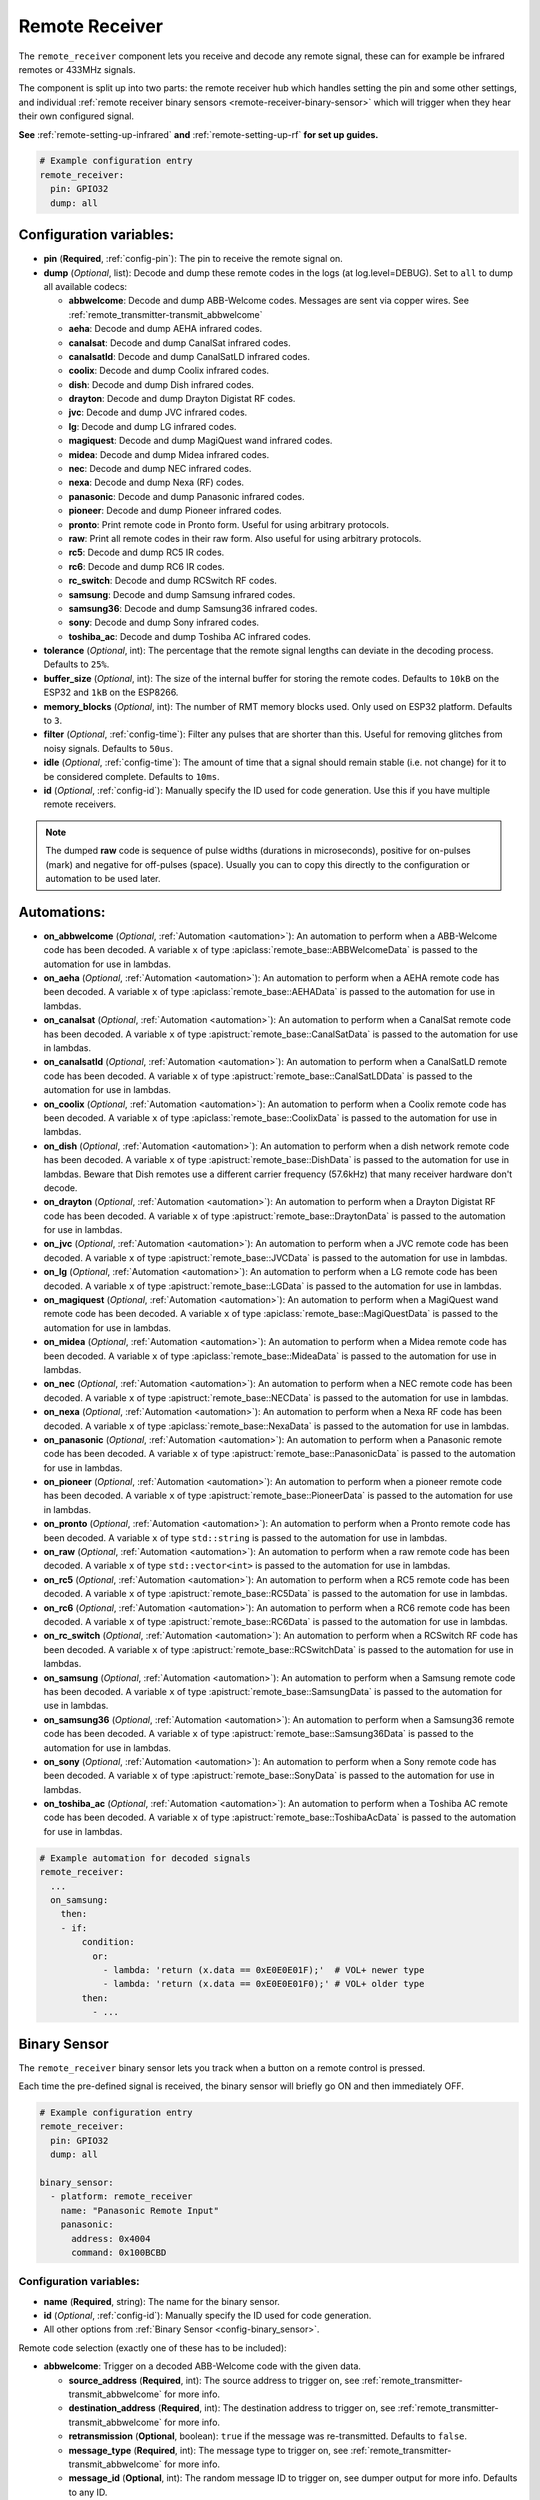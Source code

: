 Remote Receiver
===============

.. seo::
    :description: Instructions for setting up remote receiver binary sensors for infrared and RF codes.
    :image: remote.svg
    :keywords: RF, infrared

The ``remote_receiver`` component lets you receive and decode any remote signal, these can
for example be infrared remotes or 433MHz signals.

The component is split up into two parts: the remote receiver hub which
handles setting the pin and some other settings, and individual
:ref:`remote receiver binary sensors <remote-receiver-binary-sensor>`
which will trigger when they hear their own configured signal.

**See** :ref:`remote-setting-up-infrared` **and** :ref:`remote-setting-up-rf` **for set up guides.**

.. code-block:: yaml

    # Example configuration entry
    remote_receiver:
      pin: GPIO32
      dump: all

Configuration variables:
------------------------

- **pin** (**Required**, :ref:`config-pin`): The pin to receive the remote signal on.
- **dump** (*Optional*, list): Decode and dump these remote codes in the logs (at log.level=DEBUG).
  Set to ``all`` to dump all available codecs:

  - **abbwelcome**: Decode and dump ABB-Welcome codes. Messages are sent via copper wires. See :ref:`remote_transmitter-transmit_abbwelcome`
  - **aeha**: Decode and dump AEHA infrared codes.
  - **canalsat**: Decode and dump CanalSat infrared codes.
  - **canalsatld**: Decode and dump CanalSatLD infrared codes.
  - **coolix**: Decode and dump Coolix infrared codes.
  - **dish**: Decode and dump Dish infrared codes.
  - **drayton**: Decode and dump Drayton Digistat RF codes.
  - **jvc**: Decode and dump JVC infrared codes.
  - **lg**: Decode and dump LG infrared codes.
  - **magiquest**: Decode and dump MagiQuest wand infrared codes.
  - **midea**: Decode and dump Midea infrared codes.
  - **nec**: Decode and dump NEC infrared codes.
  - **nexa**: Decode and dump Nexa (RF) codes.
  - **panasonic**: Decode and dump Panasonic infrared codes.
  - **pioneer**: Decode and dump Pioneer infrared codes.
  - **pronto**: Print remote code in Pronto form. Useful for using arbitrary protocols.
  - **raw**: Print all remote codes in their raw form. Also useful for using arbitrary protocols.
  - **rc5**: Decode and dump RC5 IR codes.
  - **rc6**: Decode and dump RC6 IR codes.
  - **rc_switch**: Decode and dump RCSwitch RF codes.
  - **samsung**: Decode and dump Samsung infrared codes.
  - **samsung36**: Decode and dump Samsung36 infrared codes.
  - **sony**: Decode and dump Sony infrared codes.
  - **toshiba_ac**: Decode and dump Toshiba AC infrared codes.

- **tolerance** (*Optional*, int): The percentage that the remote signal lengths can deviate in the
  decoding process. Defaults to ``25%``.
- **buffer_size** (*Optional*, int): The size of the internal buffer for storing the remote codes. Defaults to ``10kB``
  on the ESP32 and ``1kB`` on the ESP8266.
- **memory_blocks** (*Optional*, int): The number of RMT memory blocks used. Only used on ESP32 platform. Defaults to
  ``3``.
- **filter** (*Optional*, :ref:`config-time`): Filter any pulses that are shorter than this. Useful for removing
  glitches from noisy signals. Defaults to ``50us``.
- **idle** (*Optional*, :ref:`config-time`): The amount of time that a signal should remain stable (i.e. not
  change) for it to be considered complete. Defaults to ``10ms``.
- **id** (*Optional*, :ref:`config-id`): Manually specify the ID used for code generation. Use this if you have
  multiple remote receivers.

.. note::

    The dumped **raw** code is sequence of pulse widths (durations in microseconds), positive for on-pulses (mark)
    and negative for off-pulses (space). Usually you can to copy this directly to the configuration or automation to be used later.


Automations:
------------

- **on_abbwelcome** (*Optional*, :ref:`Automation <automation>`): An automation to perform when a
  ABB-Welcome code has been decoded. A variable ``x`` of type :apiclass:`remote_base::ABBWelcomeData`
  is passed to the automation for use in lambdas.
- **on_aeha** (*Optional*, :ref:`Automation <automation>`): An automation to perform when a
  AEHA remote code has been decoded. A variable ``x`` of type :apiclass:`remote_base::AEHAData`
  is passed to the automation for use in lambdas.
- **on_canalsat** (*Optional*, :ref:`Automation <automation>`): An automation to perform when a
  CanalSat remote code has been decoded. A variable ``x`` of type :apistruct:`remote_base::CanalSatData`
  is passed to the automation for use in lambdas.
- **on_canalsatld** (*Optional*, :ref:`Automation <automation>`): An automation to perform when a
  CanalSatLD remote code has been decoded. A variable ``x`` of type :apistruct:`remote_base::CanalSatLDData`
  is passed to the automation for use in lambdas.
- **on_coolix** (*Optional*, :ref:`Automation <automation>`): An automation to perform when a
  Coolix remote code has been decoded. A variable ``x`` of type :apiclass:`remote_base::CoolixData`
  is passed to the automation for use in lambdas.
- **on_dish** (*Optional*, :ref:`Automation <automation>`): An automation to perform when a
  dish network remote code has been decoded. A variable ``x`` of type :apistruct:`remote_base::DishData`
  is passed to the automation for use in lambdas.
  Beware that Dish remotes use a different carrier frequency (57.6kHz) that many receiver hardware don't decode.
- **on_drayton** (*Optional*, :ref:`Automation <automation>`): An automation to perform when a
  Drayton Digistat RF code has been decoded. A variable ``x`` of type :apistruct:`remote_base::DraytonData`
  is passed to the automation for use in lambdas.
- **on_jvc** (*Optional*, :ref:`Automation <automation>`): An automation to perform when a
  JVC remote code has been decoded. A variable ``x`` of type :apistruct:`remote_base::JVCData`
  is passed to the automation for use in lambdas.
- **on_lg** (*Optional*, :ref:`Automation <automation>`): An automation to perform when a
  LG remote code has been decoded. A variable ``x`` of type :apistruct:`remote_base::LGData`
  is passed to the automation for use in lambdas.
- **on_magiquest** (*Optional*, :ref:`Automation <automation>`): An automation to perform when a
  MagiQuest wand remote code has been decoded. A variable ``x`` of type :apiclass:`remote_base::MagiQuestData`
  is passed to the automation for use in lambdas.
- **on_midea** (*Optional*, :ref:`Automation <automation>`): An automation to perform when a
  Midea remote code has been decoded. A variable ``x`` of type :apiclass:`remote_base::MideaData`
  is passed to the automation for use in lambdas.
- **on_nec** (*Optional*, :ref:`Automation <automation>`): An automation to perform when a
  NEC remote code has been decoded. A variable ``x`` of type :apistruct:`remote_base::NECData`
  is passed to the automation for use in lambdas.
- **on_nexa** (*Optional*, :ref:`Automation <automation>`): An automation to perform when a
  Nexa RF code has been decoded. A variable ``x`` of type :apiclass:`remote_base::NexaData`
  is passed to the automation for use in lambdas.
- **on_panasonic** (*Optional*, :ref:`Automation <automation>`): An automation to perform when a
  Panasonic remote code has been decoded. A variable ``x`` of type :apistruct:`remote_base::PanasonicData`
  is passed to the automation for use in lambdas.
- **on_pioneer** (*Optional*, :ref:`Automation <automation>`): An automation to perform when a
  pioneer remote code has been decoded. A variable ``x`` of type :apistruct:`remote_base::PioneerData`
  is passed to the automation for use in lambdas.
- **on_pronto** (*Optional*, :ref:`Automation <automation>`): An automation to perform when a
  Pronto remote code has been decoded. A variable ``x`` of type ``std::string``
  is passed to the automation for use in lambdas.
- **on_raw** (*Optional*, :ref:`Automation <automation>`): An automation to perform when a
  raw remote code has been decoded. A variable ``x`` of type ``std::vector<int>``
  is passed to the automation for use in lambdas.
- **on_rc5** (*Optional*, :ref:`Automation <automation>`): An automation to perform when a
  RC5 remote code has been decoded. A variable ``x`` of type :apistruct:`remote_base::RC5Data`
  is passed to the automation for use in lambdas.
- **on_rc6** (*Optional*, :ref:`Automation <automation>`): An automation to perform when a
  RC6 remote code has been decoded. A variable ``x`` of type :apistruct:`remote_base::RC6Data`
  is passed to the automation for use in lambdas.
- **on_rc_switch** (*Optional*, :ref:`Automation <automation>`): An automation to perform when a
  RCSwitch RF code has been decoded. A variable ``x`` of type :apistruct:`remote_base::RCSwitchData`
  is passed to the automation for use in lambdas.
- **on_samsung** (*Optional*, :ref:`Automation <automation>`): An automation to perform when a
  Samsung remote code has been decoded. A variable ``x`` of type :apistruct:`remote_base::SamsungData`
  is passed to the automation for use in lambdas.
- **on_samsung36** (*Optional*, :ref:`Automation <automation>`): An automation to perform when a
  Samsung36 remote code has been decoded. A variable ``x`` of type :apistruct:`remote_base::Samsung36Data`
  is passed to the automation for use in lambdas.
- **on_sony** (*Optional*, :ref:`Automation <automation>`): An automation to perform when a
  Sony remote code has been decoded. A variable ``x`` of type :apistruct:`remote_base::SonyData`
  is passed to the automation for use in lambdas.
- **on_toshiba_ac** (*Optional*, :ref:`Automation <automation>`): An automation to perform when a
  Toshiba AC remote code has been decoded. A variable ``x`` of type :apistruct:`remote_base::ToshibaAcData`
  is passed to the automation for use in lambdas.

.. code-block:: yaml

    # Example automation for decoded signals
    remote_receiver:
      ...
      on_samsung:
        then:
        - if:
            condition:
              or:
                - lambda: 'return (x.data == 0xE0E0E01F);'  # VOL+ newer type
                - lambda: 'return (x.data == 0xE0E0E01F0);' # VOL+ older type
            then:
              - ...

.. _remote-receiver-binary-sensor:

Binary Sensor
-------------

The ``remote_receiver`` binary sensor lets you track when a button on a remote control is pressed.

Each time the pre-defined signal is received, the binary sensor will briefly go ON and
then immediately OFF.

.. code-block:: yaml

    # Example configuration entry
    remote_receiver:
      pin: GPIO32
      dump: all

    binary_sensor:
      - platform: remote_receiver
        name: "Panasonic Remote Input"
        panasonic:
          address: 0x4004
          command: 0x100BCBD

Configuration variables:
************************

- **name** (**Required**, string): The name for the binary sensor.
- **id** (*Optional*, :ref:`config-id`): Manually specify the ID used for code generation.
- All other options from :ref:`Binary Sensor <config-binary_sensor>`.

Remote code selection (exactly one of these has to be included):

- **abbwelcome**: Trigger on a decoded ABB-Welcome code with the given data.

  - **source_address** (**Required**, int): The source address to trigger on, see :ref:`remote_transmitter-transmit_abbwelcome`
    for more info.
  - **destination_address** (**Required**, int): The destination address to trigger on, see
    :ref:`remote_transmitter-transmit_abbwelcome` for more info.
  - **retransmission** (**Optional**, boolean): ``true`` if the message was re-transmitted. Defaults to ``false``.
  - **message_type** (**Required**, int): The message type to trigger on, see :ref:`remote_transmitter-transmit_abbwelcome`
    for more info.
  - **message_id** (**Optional**, int): The random message ID to trigger on, see dumper output for more info. Defaults to any ID.
  - **data** (**Optional**, 0-7 bytes list): The code to listen for. Usually you only need to copy this directly from the
    dumper output. Defaults to ``[]``

- **aeha**: Trigger on a decoded AEHA remote code with the given data.

  - **address** (**Required**, int): The address to trigger on, see dumper output for more info.
  - **data** (**Required**, 3-35 bytes list): The code to listen for, see :ref:`remote_transmitter-transmit_aeha`
    for more info. Usually you only need to copy this directly from the dumper output.

- **canalsat**: Trigger on a decoded CanalSat remote code with the given data.

  - **device** (**Required**, int): The device to trigger on, see dumper output for more info.
  - **address** (**Optional**, int): The address (or subdevice) to trigger on, see dumper output for more info. Defaults to ``0``
  - **command** (**Required**, int): The command to listen for.

- **canalsatld**: Trigger on a decoded CanalSatLD remote code with the given data.

  - **device** (**Required**, int): The device to trigger on, see dumper output for more info.
  - **address** (**Optional**, int): The address (or subdevice) to trigger on, see dumper output for more info. Defaults to ``0``
  - **command** (**Required**, int): The command to listen for.

- **coolix**: Trigger on a decoded Coolix remote code with the given data.

  - **data** (**Required**, int): The 24-bit Coolix code to trigger on, see dumper output for more info.

- **dish**: Trigger on a decoded Dish Network remote code with the given data.
  Beware that Dish remotes use a different carrier frequency (57.6kHz) that many receiver hardware don't decode.

  - **address** (*Optional*, int): The number of the receiver to target, between 1 and 16 inclusive. Defaults to ``1``.
  - **command** (**Required**, int): The Dish command to listen for, between 0 and 63 inclusive.

- **drayton**: Trigger on a decoded Drayton Digistat RF remote code with the given data.

  - **address** (**Required**, int): The 16-bit ID code to trigger on, see dumper output for more info.
  - **channel** (**Required**, int): The 7-bit switch/channel to listen for.
  - **command** (**Required**, int): The 5-bit command to listen for.

- **jvc**: Trigger on a decoded JVC remote code with the given data.

  - **data** (**Required**, int): The JVC code to trigger on, see dumper output for more info.

- **lg**: Trigger on a decoded LG remote code with the given data.

  - **data** (**Required**, int): The LG code to trigger on, see dumper output for more info.
  - **nbits** (*Optional*, int): The number of bits of the remote code. Defaults to ``28``.

- **magiquest**: Trigger on a decoded MagiQuest wand remote code with the given wand ID.

  - **wand_id** (**Required**, int): The MagiQuest wand ID to trigger on, see dumper output for more info.
  - **magnitude** (*Optional*, int): The magnitude of swishes and swirls of the wand.  If omitted, will match on any activation of the wand.

- **midea**: Trigger on a Midea remote code with the given code.

  - **code** (**Required**, 5-bytes list): The code to listen for, see :ref:`remote_transmitter-transmit_midea`
    for more info. Usually you only need to copy first 5 bytes directly from the dumper output.

- **nec**: Trigger on a decoded NEC remote code with the given data.

  - **address** (**Required**, int): The address to trigger on, see dumper output for more info.
  - **command** (**Required**, int): The NEC command to listen for.

- **nexa**: Trigger on a decoded Nexa RF code with the given data.

  - **device** (**Required**, int): The Nexa device code to trigger on, see dumper output for more info.
  - **group** (**Required**, int): The Nexa group code to trigger on, see dumper output for more info.
  - **state** (**Required**, int): The Nexa state code to trigger on, see dumper output for more info.
  - **channel** (**Required**, int): The Nexa channel code to trigger on, see dumper output for more info.
  - **level** (**Required**, int): The Nexa level code to trigger on, see dumper output for more info.

- **panasonic**: Trigger on a decoded Panasonic remote code with the given data.

  - **address** (**Required**, int): The address to trigger on, see dumper output for more info.
  - **command** (**Required**, int): The command.

- **pioneer**: Trigger on a decoded Pioneer remote code with the given data.

  - **rc_code_1** (**Required**, int): The remote control code to trigger on, see dumper output for more details.

- **pronto**: Trigger on a Pronto remote code with the given code.

  - **data** (**Required**, string): The code to listen for, see :ref:`remote_transmitter-transmit_raw`
    for more info. Usually you only need to copy this directly from the dumper output.

- **raw**: Trigger on a raw remote code with the given code.

  - **code** (**Required**, list): The code to listen for, see :ref:`remote_transmitter-transmit_raw`
    for more info. Usually you only need to copy this directly from the dumper output.

- **rc5**: Trigger on a decoded RC5 remote code with the given data.

  - **address** (**Required**, int): The address to trigger on, see dumper output for more info.
  - **command** (**Required**, int): The RC5 command to listen for.

- **rc6**: Trigger on a decoded RC6 remote code with the given data.

  - **address** (**Required**, int): The address to trigger on, see dumper output for more info.
  - **command** (**Required**, int): The RC6 command to listen for.

- **rc_switch_raw**: Trigger on a decoded RC Switch raw remote code with the given data.

  - **code** (**Required**, string): The remote code to listen for, copy this from the dumper output. To ignore a bit
    in the received data, use ``x`` at that place in the **code**.
  - **protocol** (*Optional*): The RC Switch protocol to use, see :ref:`remote_transmitter-rc_switch-protocol` for more info.

- **rc_switch_type_a**: Trigger on a decoded RC Switch Type A remote code with the given data.

  - **group** (**Required**, string): The group, binary string.
  - **device** (**Required**, string): The device in the group, binary string.
  - **state** (**Required**, boolean): The on/off state to trigger on.
  - **protocol** (*Optional*): The RC Switch protocol to use, see :ref:`remote_transmitter-rc_switch-protocol` for more info.

- **rc_switch_type_b**: Trigger on a decoded RC Switch Type B remote code with the given data.

  - **address** (**Required**, int): The address, int from 1 to 4.
  - **channel** (**Required**, int): The channel, int from 1 to 4.
  - **state** (**Required**, boolean): The on/off state to trigger on.
  - **protocol** (*Optional*): The RC Switch protocol to use, see :ref:`remote_transmitter-rc_switch-protocol` for more info.

- **rc_switch_type_c**: Trigger on a decoded RC Switch Type C remote code with the given data.

  - **family** (**Required**, string): The family. Range is ``a`` to ``p``.
  - **group** (**Required**, int): The group. Range is 1 to 4.
  - **device** (**Required**, int): The device. Range is 1 to 4.
  - **state** (**Required**, boolean): The on/off state to trigger on.
  - **protocol** (*Optional*): The RC Switch protocol to use, see :ref:`remote_transmitter-rc_switch-protocol` for more info.

- **rc_switch_type_d**: Trigger on a decoded RC Switch Type D remote code with the given data.

  - **group** (**Required**, int): The group. Range is 1 to 4.
  - **device** (**Required**, int): The device. Range is 1 to 3.
  - **state** (**Required**, boolean): The on/off state to trigger on.
  - **protocol** (*Optional*): The RC Switch protocol to use, see :ref:`remote_transmitter-rc_switch-protocol` for more info.

- **samsung**: Trigger on a decoded Samsung remote code with the given data.

  - **data** (**Required**, int): The data to trigger on, see dumper output for more info.
  - **nbits** (*Optional*, int): The number of bits of the remote code. Defaults to ``32``.

- **samsung36**: Trigger on a decoded Samsung36 remote code with the given data.

  - **address** (**Required**, int): The address to trigger on, see dumper output for more info.
  - **command** (**Required**, int): The command.

- **sony**: Trigger on a decoded Sony remote code with the given data.

  - **data** (**Required**, int): The Sony code to trigger on, see dumper output for more info.
  - **nbits** (*Optional*, int): The number of bits of the remote code. Defaults to ``12``.

- **toshiba_ac**: Trigger on a decoded Toshiba AC remote code with the given data.

  - **rc_code_1** (**Required**, int): The remote control code to trigger on, see dumper output for more details.
  - **rc_code_2** (*Optional*, int): The second part of the remote control code to trigger on, see dumper output for more details.

.. note::

    The **CanalSat** and **CanalSatLD** protocols use a higher carrier frequency (56khz) and are very similar.
    Depending on the hardware used they may interfere with each other when enabled simultaneously.


.. note::

    **NEC codes**: In version 2021.12, the order of transferring bits was corrected from MSB to LSB in accordance with the NEC standard.
    Therefore, if the configuration file has come from an earlier version of ESPhome, it is necessary to reverse the order of the address
    and command bits when moving to 2021.12 or above. For example, address: 0x84ED, command: 0x13EC becomes 0xB721 and 0x37C8 respectively.


.. note::

    To capture the codes more effectively with directly connected receiver like tsop38238 you can try to use ``INPUT_PULLUP``:

    .. code-block:: yaml

        remote_receiver:
          pin:
            number: D4
            inverted: true
            mode:
              input: true
              pullup: true
          dump: all


.. note::

    For the Sonoff RF Bridge, you can bypass the EFM8BB1 microcontroller handling RF signals with
    `this hack <https://github.com/xoseperez/espurna/wiki/Hardware-Itead-Sonoff-RF-Bridge---Direct-Hack>`__
    created by the GitHub user wildwiz. Then use this configuration for the remote receiver/transmitter hubs:

    .. code-block:: yaml

        remote_receiver:
          pin: 4
          dump: all

        remote_transmitter:
          pin: 5
          carrier_duty_percent: 100%



See Also
--------

- :doc:`index`
- :doc:`/components/remote_transmitter`
- :doc:`/components/rf_bridge`
- `RCSwitch <https://github.com/sui77/rc-switch>`__ by `Suat Özgür <https://github.com/sui77>`__
- `IRRemoteESP8266 <https://github.com/markszabo/IRremoteESP8266/>`__ by `Mark Szabo-Simon <https://github.com/markszabo>`__
- :apiref:`remote/remote_receiver.h`
- :ghedit:`Edit`
